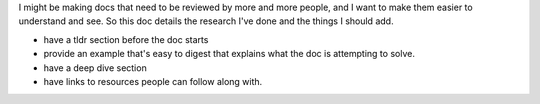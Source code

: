 I might be making docs that need to be reviewed by more and more people, and I
want to make them easier to understand and see. So this doc details the
research I've done and the things I should add.

- have a tldr section before the doc starts
- provide an example that's easy to digest that explains what the doc is
  attempting to solve.
- have a deep dive section
- have links to resources people can follow along with.

